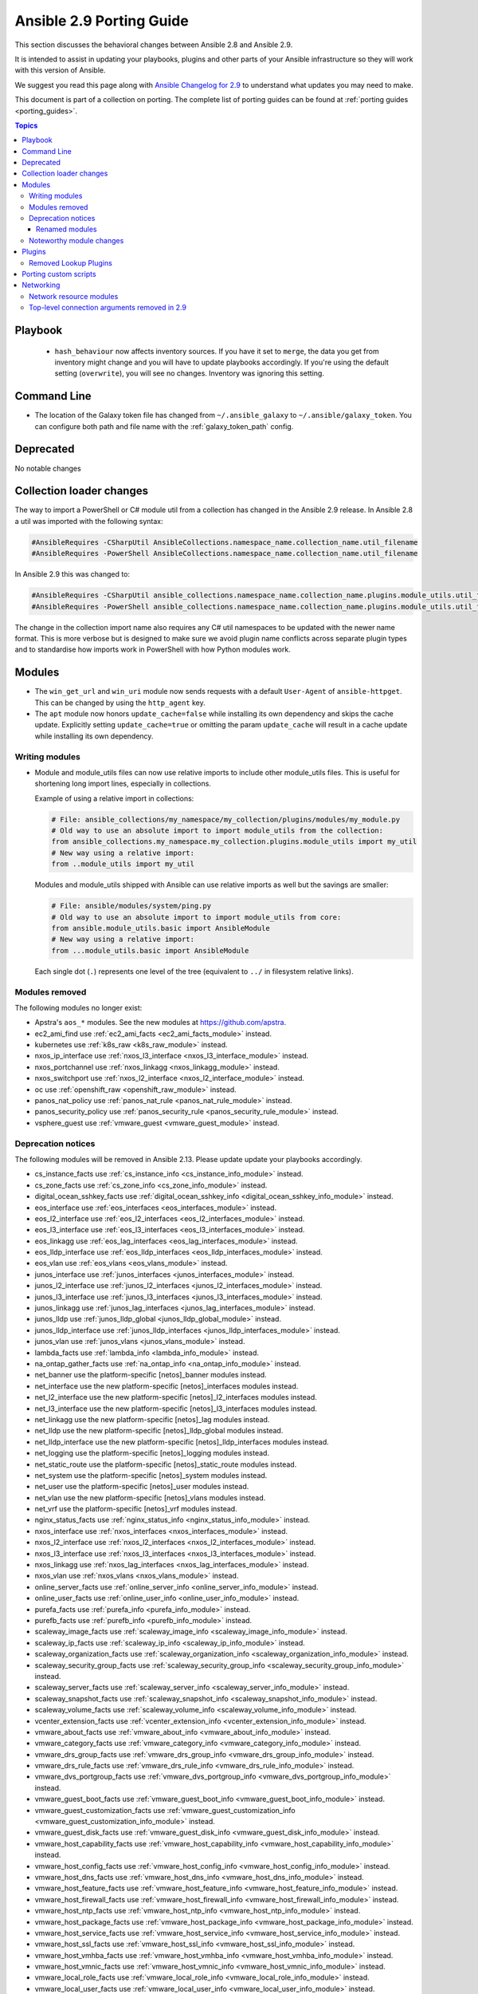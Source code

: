 
.. _porting_2.9_guide:

*************************
Ansible 2.9 Porting Guide
*************************

This section discusses the behavioral changes between Ansible 2.8 and Ansible 2.9.

It is intended to assist in updating your playbooks, plugins and other parts of your Ansible infrastructure so they will work with this version of Ansible.

We suggest you read this page along with `Ansible Changelog for 2.9 <https://github.com/ansible/ansible/blob/stable-2.9/changelogs/CHANGELOG-v2.9.rst>`_ to understand what updates you may need to make.

This document is part of a collection on porting. The complete list of porting guides can be found at :ref:`porting guides <porting_guides>`.

.. contents:: Topics


Playbook
========

 * ``hash_behaviour`` now affects inventory sources. If you have it set to ``merge``, the data you get from inventory might change and you will have to update playbooks accordingly. If you're using the default setting (``overwrite``), you will see no changes. Inventory was ignoring this setting.


Command Line
============

* The location of the Galaxy token file has changed from ``~/.ansible_galaxy`` to ``~/.ansible/galaxy_token``. You can configure both path and file name with the :ref:`galaxy_token_path` config.


Deprecated
==========

No notable changes


Collection loader changes
=========================

The way to import a PowerShell or C# module util from a collection has changed in the Ansible 2.9 release. In Ansible
2.8 a util was imported with the following syntax:

.. code-block:: powershell

    #AnsibleRequires -CSharpUtil AnsibleCollections.namespace_name.collection_name.util_filename
    #AnsibleRequires -PowerShell AnsibleCollections.namespace_name.collection_name.util_filename

In Ansible 2.9 this was changed to:

.. code-block:: powershell

    #AnsibleRequires -CSharpUtil ansible_collections.namespace_name.collection_name.plugins.module_utils.util_filename
    #AnsibleRequires -PowerShell ansible_collections.namespace_name.collection_name.plugins.module_utils.util_filename

The change in the collection import name also requires any C# util namespaces to be updated with the newer name
format. This is more verbose but is designed to make sure we avoid plugin name conflicts across separate plugin types
and to standardise how imports work in PowerShell with how Python modules work.


Modules
=======

* The ``win_get_url`` and ``win_uri`` module now sends requests with a default ``User-Agent`` of ``ansible-httpget``. This can be changed by using the ``http_agent`` key.
* The ``apt`` module now honors ``update_cache=false`` while installing its own dependency and skips the cache update. Explicitly setting ``update_cache=true`` or omitting the param ``update_cache`` will result in a cache update while installing its own dependency.

Writing modules
---------------

* Module and module_utils files can now use relative imports to include other module_utils files.
  This is useful for shortening long import lines, especially in collections.

  Example of using a relative import in collections:

  .. code-block:: python

    # File: ansible_collections/my_namespace/my_collection/plugins/modules/my_module.py
    # Old way to use an absolute import to import module_utils from the collection:
    from ansible_collections.my_namespace.my_collection.plugins.module_utils import my_util
    # New way using a relative import:
    from ..module_utils import my_util

  Modules and module_utils shipped with Ansible can use relative imports as well but the savings
  are smaller:

  .. code-block:: python

    # File: ansible/modules/system/ping.py
    # Old way to use an absolute import to import module_utils from core:
    from ansible.module_utils.basic import AnsibleModule
    # New way using a relative import:
    from ...module_utils.basic import AnsibleModule

  Each single dot (``.``) represents one level of the tree (equivalent to ``../`` in filesystem relative links).

  .. seealso:: `The Python Relative Import Docs <https://www.python.org/dev/peps/pep-0328/#guido-s-decision>`_ go into more detail of how to write relative imports.


Modules removed
---------------

The following modules no longer exist:

* Apstra's ``aos_*`` modules.  See the new modules at  `https://github.com/apstra <https://github.com/apstra>`_.
* ec2_ami_find use :ref:`ec2_ami_facts <ec2_ami_facts_module>` instead.
* kubernetes use :ref:`k8s_raw <k8s_raw_module>` instead.
* nxos_ip_interface use :ref:`nxos_l3_interface <nxos_l3_interface_module>` instead.
* nxos_portchannel use :ref:`nxos_linkagg <nxos_linkagg_module>` instead.
* nxos_switchport use :ref:`nxos_l2_interface <nxos_l2_interface_module>` instead.
* oc use :ref:`openshift_raw <openshift_raw_module>` instead.
* panos_nat_policy use :ref:`panos_nat_rule <panos_nat_rule_module>` instead.
* panos_security_policy use :ref:`panos_security_rule <panos_security_rule_module>` instead.
* vsphere_guest use :ref:`vmware_guest <vmware_guest_module>` instead.


Deprecation notices
-------------------

The following modules will be removed in Ansible 2.13. Please update update your playbooks accordingly.

* cs_instance_facts use :ref:`cs_instance_info <cs_instance_info_module>` instead.

* cs_zone_facts use :ref:`cs_zone_info <cs_zone_info_module>` instead.

* digital_ocean_sshkey_facts use :ref:`digital_ocean_sshkey_info <digital_ocean_sshkey_info_module>` instead.

* eos_interface use :ref:`eos_interfaces <eos_interfaces_module>` instead.

* eos_l2_interface use :ref:`eos_l2_interfaces <eos_l2_interfaces_module>` instead.

* eos_l3_interface use :ref:`eos_l3_interfaces <eos_l3_interfaces_module>` instead.

* eos_linkagg use :ref:`eos_lag_interfaces <eos_lag_interfaces_module>` instead.

* eos_lldp_interface use :ref:`eos_lldp_interfaces <eos_lldp_interfaces_module>` instead.

* eos_vlan use :ref:`eos_vlans <eos_vlans_module>` instead.

* junos_interface use :ref:`junos_interfaces <junos_interfaces_module>` instead.

* junos_l2_interface use :ref:`junos_l2_interfaces <junos_l2_interfaces_module>` instead.

* junos_l3_interface use :ref:`junos_l3_interfaces <junos_l3_interfaces_module>` instead.

* junos_linkagg use :ref:`junos_lag_interfaces <junos_lag_interfaces_module>` instead.

* junos_lldp use :ref:`junos_lldp_global <junos_lldp_global_module>` instead.

* junos_lldp_interface use :ref:`junos_lldp_interfaces <junos_lldp_interfaces_module>` instead.

* junos_vlan use :ref:`junos_vlans <junos_vlans_module>` instead.

* lambda_facts use :ref:`lambda_info <lambda_info_module>` instead.

* na_ontap_gather_facts use :ref:`na_ontap_info <na_ontap_info_module>` instead.

* net_banner use the platform-specific [netos]_banner modules instead.

* net_interface use the new platform-specific [netos]_interfaces modules instead.

* net_l2_interface use the new platform-specific [netos]_l2_interfaces modules instead.

* net_l3_interface use the new platform-specific [netos]_l3_interfaces modules instead.

* net_linkagg use the new platform-specific [netos]_lag modules instead.

* net_lldp use the new platform-specific [netos]_lldp_global modules instead.

* net_lldp_interface use the new platform-specific [netos]_lldp_interfaces modules instead.

* net_logging use the platform-specific [netos]_logging modules instead.

* net_static_route use the platform-specific [netos]_static_route modules instead.

* net_system use the platform-specific [netos]_system modules instead.

* net_user use the platform-specific [netos]_user modules instead.

* net_vlan use the new platform-specific [netos]_vlans modules instead.

* net_vrf use the platform-specific [netos]_vrf modules instead.

* nginx_status_facts use :ref:`nginx_status_info <nginx_status_info_module>` instead.

* nxos_interface use :ref:`nxos_interfaces <nxos_interfaces_module>` instead.

* nxos_l2_interface use :ref:`nxos_l2_interfaces <nxos_l2_interfaces_module>` instead.

* nxos_l3_interface use :ref:`nxos_l3_interfaces <nxos_l3_interfaces_module>` instead.

* nxos_linkagg use :ref:`nxos_lag_interfaces <nxos_lag_interfaces_module>` instead.

* nxos_vlan use :ref:`nxos_vlans <nxos_vlans_module>` instead.

* online_server_facts use :ref:`online_server_info <online_server_info_module>` instead.

* online_user_facts use :ref:`online_user_info <online_user_info_module>` instead.

* purefa_facts use :ref:`purefa_info <purefa_info_module>` instead.

* purefb_facts use :ref:`purefb_info <purefb_info_module>` instead.

* scaleway_image_facts use :ref:`scaleway_image_info <scaleway_image_info_module>` instead.

* scaleway_ip_facts use :ref:`scaleway_ip_info <scaleway_ip_info_module>` instead.

* scaleway_organization_facts use :ref:`scaleway_organization_info <scaleway_organization_info_module>` instead.

* scaleway_security_group_facts use :ref:`scaleway_security_group_info <scaleway_security_group_info_module>` instead.

* scaleway_server_facts use :ref:`scaleway_server_info <scaleway_server_info_module>` instead.

* scaleway_snapshot_facts use :ref:`scaleway_snapshot_info <scaleway_snapshot_info_module>` instead.

* scaleway_volume_facts use :ref:`scaleway_volume_info <scaleway_volume_info_module>` instead.

* vcenter_extension_facts use :ref:`vcenter_extension_info <vcenter_extension_info_module>` instead.

* vmware_about_facts use :ref:`vmware_about_info <vmware_about_info_module>` instead.

* vmware_category_facts use :ref:`vmware_category_info <vmware_category_info_module>` instead.

* vmware_drs_group_facts use :ref:`vmware_drs_group_info <vmware_drs_group_info_module>` instead.

* vmware_drs_rule_facts use :ref:`vmware_drs_rule_info <vmware_drs_rule_info_module>` instead.

* vmware_dvs_portgroup_facts use :ref:`vmware_dvs_portgroup_info <vmware_dvs_portgroup_info_module>` instead.

* vmware_guest_boot_facts use :ref:`vmware_guest_boot_info <vmware_guest_boot_info_module>` instead.

* vmware_guest_customization_facts use :ref:`vmware_guest_customization_info <vmware_guest_customization_info_module>` instead.

* vmware_guest_disk_facts use :ref:`vmware_guest_disk_info <vmware_guest_disk_info_module>` instead.

* vmware_host_capability_facts use :ref:`vmware_host_capability_info <vmware_host_capability_info_module>` instead.

* vmware_host_config_facts use :ref:`vmware_host_config_info <vmware_host_config_info_module>` instead.

* vmware_host_dns_facts use :ref:`vmware_host_dns_info <vmware_host_dns_info_module>` instead.

* vmware_host_feature_facts use :ref:`vmware_host_feature_info <vmware_host_feature_info_module>` instead.

* vmware_host_firewall_facts use :ref:`vmware_host_firewall_info <vmware_host_firewall_info_module>` instead.

* vmware_host_ntp_facts use :ref:`vmware_host_ntp_info <vmware_host_ntp_info_module>` instead.

* vmware_host_package_facts use :ref:`vmware_host_package_info <vmware_host_package_info_module>` instead.

* vmware_host_service_facts use :ref:`vmware_host_service_info <vmware_host_service_info_module>` instead.

* vmware_host_ssl_facts use :ref:`vmware_host_ssl_info <vmware_host_ssl_info_module>` instead.

* vmware_host_vmhba_facts use :ref:`vmware_host_vmhba_info <vmware_host_vmhba_info_module>` instead.

* vmware_host_vmnic_facts use :ref:`vmware_host_vmnic_info <vmware_host_vmnic_info_module>` instead.

* vmware_local_role_facts use :ref:`vmware_local_role_info <vmware_local_role_info_module>` instead.

* vmware_local_user_facts use :ref:`vmware_local_user_info <vmware_local_user_info_module>` instead.

* vmware_portgroup_facts use :ref:`vmware_portgroup_info <vmware_portgroup_info_module>` instead.

* vmware_resource_pool_facts use :ref:`vmware_resource_pool_info <vmware_resource_pool_info_module>` instead.

* vmware_target_canonical_facts use :ref:`vmware_target_canonical_info <vmware_target_canonical_info_module>` instead.

* vmware_vmkernel_facts use :ref:`vmware_vmkernel_info <vmware_vmkernel_info_module>` instead.

* vmware_vswitch_facts use :ref:`vmware_vswitch_info <vmware_vswitch_info_module>` instead.

* vultr_account_facts use :ref:`vultr_account_info <vultr_account_info_module>` instead.

* vultr_block_storage_facts use :ref:`vultr_block_storage_info <vultr_block_storage_info_module>` instead.

* vultr_dns_domain_facts use :ref:`vultr_dns_domain_info <vultr_dns_domain_info_module>` instead.

* vultr_firewall_group_facts use :ref:`vultr_firewall_group_info <vultr_firewall_group_info_module>` instead.

* vultr_network_facts use :ref:`vultr_network_info <vultr_network_info_module>` instead.

* vultr_os_facts use :ref:`vultr_os_info <vultr_os_info_module>` instead.

* vultr_plan_facts use :ref:`vultr_plan_info <vultr_plan_info_module>` instead.

* vultr_region_facts use :ref:`vultr_region_info <vultr_region_info_module>` instead.

* vultr_server_facts use :ref:`vultr_server_info <vultr_server_info_module>` instead.

* vultr_ssh_key_facts use :ref:`vultr_ssh_key_info <vultr_ssh_key_info_module>` instead.

* vultr_startup_script_facts use :ref:`vultr_startup_script_info <vultr_startup_script_info_module>` instead.

* vultr_user_facts use :ref:`vultr_user_info <vultr_user_info_module>` instead.

* vyos_interface use :ref:`vyos_interfaces <vyos_interfaces_module>` instead.

* vyos_l3_interface use :ref:`vyos_l3_interfaces <vyos_l3_interfaces_module>` instead.

* vyos_linkagg use :ref:`vyos_lag_interfaces <vyos_lag_interfaces_module>` instead.

* vyos_lldp use :ref:`vyos_lldp_global <vyos_lldp_global_module>` instead.

* vyos_lldp_interface use :ref:`vyos_lldp_interfaces <vyos_lldp_interfaces_module>` instead.


The following functionality will be removed in Ansible 2.12. Please update update your playbooks accordingly.

* ``vmware_cluster`` DRS, HA and VSAN configuration; use :ref:`vmware_cluster_drs <vmware_cluster_drs_module>`, :ref:`vmware_cluster_ha <vmware_cluster_ha_module>` and :ref:`vmware_cluster_vsan <vmware_cluster_vsan_module>` instead.


The following functionality will be removed in Ansible 2.13. Please update update your playbooks accordingly.

* ``openssl_certificate`` deprecates the ``assertonly`` provider.
  Please see the :ref:`openssl_certificate <openssl_certificate_module>` documentation examples on how to
  replace the provider with the :ref:`openssl_certificate_info <openssl_certificate_info_module>`,
  :ref:`openssl_csr_info <openssl_csr_info_module>`, :ref:`openssl_privatekey_info <openssl_privatekey_info_module>`
  and :ref:`assert <assert_module>` modules.


For the following modules, the PyOpenSSL-based backend ``pyopenssl`` has been deprecated and will be
removed in Ansible 2.13:

* :ref:`get_certificate <get_certificate_module>`
* :ref:`openssl_certificate <openssl_certificate_module>`
* :ref:`openssl_certificate_info <openssl_certificate_info_module>`
* :ref:`openssl_csr <openssl_csr_module>`
* :ref:`openssl_csr_info <openssl_csr_info_module>`
* :ref:`openssl_privatekey <openssl_privatekey_module>`
* :ref:`openssl_privatekey_info <openssl_privatekey_info_module>`
* :ref:`openssl_publickey <openssl_publickey_module>`


Renamed modules
^^^^^^^^^^^^^^^

The following modules have been renamed. The old name is deprecated and will
be removed in Ansible 2.13. Please update update your playbooks accordingly.

* The ``ali_instance_facts`` module was renamed to :ref:`ali_instance_info <ali_instance_info_module>`.
* The ``aws_acm_facts`` module was renamed to :ref:`aws_acm_info <aws_acm_info_module>`.
* The ``aws_az_facts`` module was renamed to :ref:`aws_az_info <aws_az_info_module>`.
* The ``aws_caller_facts`` module was renamed to :ref:`aws_caller_info <aws_caller_info_module>`.
* The ``aws_kms_facts`` module was renamed to :ref:`aws_kms_info <aws_kms_info_module>`.
* The ``aws_region_facts`` module was renamed to :ref:`aws_region_info <aws_region_info_module>`.
* The ``aws_s3_bucket_facts`` module was renamed to :ref:`aws_s3_bucket_info <aws_s3_bucket_info_module>`.
  When called with the new name, the module no longer returns ``ansible_facts``.
  To access return values, :ref:`register a variable <registered_variables>`.
* The ``aws_sgw_facts`` module was renamed to :ref:`aws_sgw_info <aws_sgw_info_module>`.
* The ``aws_waf_facts`` module was renamed to :ref:`aws_waf_info <aws_waf_info_module>`.
* The ``azure_rm_aks_facts`` module was renamed to :ref:`azure_rm_aks_info <azure_rm_aks_info_module>`.
* The ``azure_rm_aksversion_facts`` module was renamed to :ref:`azure_rm_aksversion_info <azure_rm_aksversion_info_module>`.
* The ``azure_rm_applicationsecuritygroup_facts`` module was renamed to :ref:`azure_rm_applicationsecuritygroup_info <azure_rm_applicationsecuritygroup_info_module>`.
* The ``azure_rm_appserviceplan_facts`` module was renamed to :ref:`azure_rm_appserviceplan_info <azure_rm_appserviceplan_info_module>`.
* The ``azure_rm_automationaccount_facts`` module was renamed to :ref:`azure_rm_automationaccount_info <azure_rm_automationaccount_info_module>`.
* The ``azure_rm_autoscale_facts`` module was renamed to :ref:`azure_rm_autoscale_info <azure_rm_autoscale_info_module>`.
* The ``azure_rm_availabilityset_facts`` module was renamed to :ref:`azure_rm_availabilityset <azure_rm_availabilityset_info_module>`.
* The ``azure_rm_cdnendpoint_facts`` module was renamed to :ref:`azure_rm_cdnendpoint_info <azure_rm_cdnendpoint_info_module>`.
* The ``azure_rm_cdnprofile_facts`` module was renamed to :ref:`azure_rm_cdnprofile_info <azure_rm_cdnprofile_info_module>`.
* The ``azure_rm_containerinstance_facts`` module was renamed to :ref:`azure_rm_containerinstance_info <azure_rm_containerinstance_info_module>`.
* The ``azure_rm_containerregistry_facts`` module was renamed to :ref:`azure_rm_containerregistry_info <azure_rm_containerregistry_info_module>`.
* The ``azure_rm_cosmosdbaccount_facts`` module was renamed to :ref:`azure_rm_cosmosdbaccount_info <azure_rm_cosmosdbaccount_info_module>`.
* The ``azure_rm_deployment_facts`` module was renamed to :ref:`azure_rm_deployment_info <azure_rm_deployment_info_module>`.
* The ``azure_rm_resourcegroup_facts`` module was renamed to :ref:`azure_rm_resourcegroup_info <azure_rm_resourcegroup_info_module>`.
* The ``bigip_device_facts`` module was renamed to :ref:`bigip_device_info <bigip_device_info_module>`.
* The ``bigiq_device_facts`` module was renamed to :ref:`bigiq_device_info <bigiq_device_info_module>`.
* The ``cloudformation_facts`` module was renamed to :ref:`cloudformation_info <cloudformation_info_module>`.
  When called with the new name, the module no longer returns ``ansible_facts``.
  To access return values, :ref:`register a variable <registered_variables>`.
* The ``cloudfront_facts`` module was renamed to :ref:`cloudfront_info <cloudfront_info_module>`.
  When called with the new name, the module no longer returns ``ansible_facts``.
  To access return values, :ref:`register a variable <registered_variables>`.
* The ``cloudwatchlogs_log_group_facts`` module was renamed to :ref:`cloudwatchlogs_log_group_info <cloudwatchlogs_log_group_info_module>`.
* The ``digital_ocean_account_facts`` module was renamed to :ref:`digital_ocean_account_info <digital_ocean_account_info_module>`.
* The ``digital_ocean_certificate_facts`` module was renamed to :ref:`digital_ocean_certificate_info <digital_ocean_certificate_info_module>`.
* The ``digital_ocean_domain_facts`` module was renamed to :ref:`digital_ocean_domain_info <digital_ocean_domain_info_module>`.
* The ``digital_ocean_firewall_facts`` module was renamed to :ref:`digital_ocean_firewall_info <digital_ocean_firewall_info_module>`.
* The ``digital_ocean_floating_ip_facts`` module was renamed to :ref:`digital_ocean_floating_ip_info <digital_ocean_floating_ip_info_module>`.
* The ``digital_ocean_image_facts`` module was renamed to :ref:`digital_ocean_image_info <digital_ocean_image_info_module>`.
* The ``digital_ocean_load_balancer_facts`` module was renamed to :ref:`digital_ocean_load_balancer_info <digital_ocean_load_balancer_info_module>`.
* The ``digital_ocean_region_facts`` module was renamed to :ref:`digital_ocean_region_info <digital_ocean_region_info_module>`.
* The ``digital_ocean_size_facts`` module was renamed to :ref:`digital_ocean_size_info <digital_ocean_size_info_module>`.
* The ``digital_ocean_snapshot_facts`` module was renamed to :ref:`digital_ocean_snapshot_info <digital_ocean_snapshot_info_module>`.
* The ``digital_ocean_tag_facts`` module was renamed to :ref:`digital_ocean_tag_info <digital_ocean_tag_info_module>`.
* The ``digital_ocean_volume_facts`` module was renamed to :ref:`digital_ocean_volume_info <digital_ocean_volume_info_module>`.
* The ``ec2_ami_facts`` module was renamed to :ref:`ec2_ami_info <ec2_ami_info_module>`.
* The ``ec2_asg_facts`` module was renamed to :ref:`ec2_asg_info <ec2_asg_info_module>`.
* The ``ec2_customer_gateway_facts`` module was renamed to :ref:`ec2_customer_gateway_info <ec2_customer_gateway_info_module>`.
* The ``ec2_eip_facts`` module was renamed to :ref:`ec2_eip_info <ec2_eip_info_module>`.
* The ``ec2_elb_facts`` module was renamed to :ref:`ec2_elb_info <ec2_elb_info_module>`.
* The ``ec2_eni_facts`` module was renamed to :ref:`ec2_eni_info <ec2_eni_info_module>`.
* The ``ec2_group_facts`` module was renamed to :ref:`ec2_group_info <ec2_group_info_module>`.
* The ``ec2_instance_facts`` module was renamed to :ref:`ec2_instance_info <ec2_instance_info_module>`.
* The ``ec2_lc_facts`` module was renamed to :ref:`ec2_lc_info <ec2_lc_info_module>`.
* The ``ec2_placement_group_facts`` module was renamed to :ref:`ec2_placement_group_info <ec2_placement_group_info_module>`.
* The ``ec2_snapshot_facts`` module was renamed to :ref:`ec2_snapshot_info <ec2_snapshot_info_module>`.
* The ``ec2_vol_facts`` module was renamed to :ref:`ec2_vol_info <ec2_vol_info_module>`.
* The ``ec2_vpc_dhcp_option_facts`` module was renamed to :ref:`ec2_vpc_dhcp_option_info <ec2_vpc_dhcp_option_info_module>`.
* The ``ec2_vpc_endpoint_facts`` module was renamed to :ref:`ec2_vpc_endpoint_info <ec2_vpc_endpoint_info_module>`.
* The ``ec2_vpc_igw_facts`` module was renamed to :ref:`ec2_vpc_igw_info <ec2_vpc_igw_info_module>`.
* The ``ec2_vpc_nacl_facts`` module was renamed to :ref:`ec2_vpc_nacl_info <ec2_vpc_nacl_info_module>`.
* The ``ec2_vpc_nat_gateway_facts`` module was renamed to :ref:`ec2_vpc_nat_gateway_info <ec2_vpc_nat_gateway_info_module>`.
* The ``ec2_vpc_net_facts`` module was renamed to :ref:`ec2_vpc_net_info <ec2_vpc_net_info_module>`.
* The ``ec2_vpc_peering_facts`` module was renamed to :ref:`ec2_vpc_peering_info <ec2_vpc_peering_info_module>`.
* The ``ec2_vpc_route_table_facts`` module was renamed to :ref:`ec2_vpc_route_table_info <ec2_vpc_route_table_info_module>`.
* The ``ec2_vpc_subnet_facts`` module was renamed to :ref:`ec2_vpc_subnet_info <ec2_vpc_subnet_info_module>`.
* The ``ec2_vpc_vgw_facts`` module was renamed to :ref:`ec2_vpc_vgw_info <ec2_vpc_vgw_info_module>`.
* The ``ec2_vpc_vpn_facts`` module was renamed to :ref:`ec2_vpc_vpn_info <ec2_vpc_vpn_info_module>`.
* The ``ecs_service_facts`` module was renamed to :ref:`ecs_service_info <ecs_service_info_module>`.
  When called with the new name, the module no longer returns ``ansible_facts``.
  To access return values, :ref:`register a variable <registered_variables>`.
* The ``ecs_taskdefinition_facts`` module was renamed to :ref:`ecs_taskdefinition_info <ecs_taskdefinition_info_module>`.
* The ``efs_facts`` module was renamed to :ref:`efs_info <efs_info_module>`.
  When called with the new name, the module no longer returns ``ansible_facts``.
  To access return values, :ref:`register a variable <registered_variables>`.
* The ``elasticache_facts`` module was renamed to :ref:`elasticache_info <elasticache_info_module>`.
* The ``elb_application_lb_facts`` module was renamed to :ref:`elb_application_lb_info <elb_application_lb_info_module>`.
* The ``elb_classic_lb_facts`` module was renamed to :ref:`elb_classic_lb_info <elb_classic_lb_info_module>`.
* The ``elb_target_facts`` module was renamed to :ref:`elb_target_info <elb_target_info_module>`.
* The ``elb_target_group_facts`` module was renamed to :ref:`elb_target_group_info <elb_target_group_info_module>`.
* The ``gcp_bigquery_dataset_facts`` module was renamed to :ref:`gcp_bigquery_dataset_info <gcp_bigquery_dataset_info_module>`.
* The ``gcp_bigquery_table_facts`` module was renamed to :ref:`gcp_bigquery_table_info <gcp_bigquery_table_info_module>`.
* The ``gcp_cloudbuild_trigger_facts`` module was renamed to :ref:`gcp_cloudbuild_trigger_info <gcp_cloudbuild_trigger_info_module>`.
* The ``gcp_compute_address_facts`` module was renamed to :ref:`gcp_compute_address_info <gcp_compute_address_info_module>`.
* The ``gcp_compute_backend_bucket_facts`` module was renamed to :ref:`gcp_compute_backend_bucket_info <gcp_compute_backend_bucket_info_module>`.
* The ``gcp_compute_backend_service_facts`` module was renamed to :ref:`gcp_compute_backend_service_info <gcp_compute_backend_service_info_module>`.
* The ``gcp_compute_disk_facts`` module was renamed to :ref:`gcp_compute_disk_info <gcp_compute_disk_info_module>`.
* The ``gcp_compute_firewall_facts`` module was renamed to :ref:`gcp_compute_firewall_info <gcp_compute_firewall_info_module>`.
* The ``gcp_compute_forwarding_rule_facts`` module was renamed to :ref:`gcp_compute_forwarding_rule_info <gcp_compute_forwarding_rule_info_module>`.
* The ``gcp_compute_global_address_facts`` module was renamed to :ref:`gcp_compute_global_address_info <gcp_compute_global_address_info_module>`.
* The ``gcp_compute_global_forwarding_rule_facts`` module was renamed to :ref:`gcp_compute_global_forwarding_rule_info <gcp_compute_global_forwarding_rule_info_module>`.
* The ``gcp_compute_health_check_facts`` module was renamed to :ref:`gcp_compute_health_check_info <gcp_compute_health_check_info_module>`.
* The ``gcp_compute_http_health_check_facts`` module was renamed to :ref:`gcp_compute_http_health_check_info <gcp_compute_http_health_check_info_module>`.
* The ``gcp_compute_https_health_check_facts`` module was renamed to :ref:`gcp_compute_https_health_check_info <gcp_compute_https_health_check_info_module>`.
* The ``gcp_compute_image_facts`` module was renamed to :ref:`gcp_compute_image_info <gcp_compute_image_info_module>`.
* The ``gcp_compute_instance_facts`` module was renamed to :ref:`gcp_compute_instance_info <gcp_compute_instance_info_module>`.
* The ``gcp_compute_instance_group_facts`` module was renamed to :ref:`gcp_compute_instance_group_info <gcp_compute_instance_group_info_module>`.
* The ``gcp_compute_instance_group_manager_facts`` module was renamed to :ref:`gcp_compute_instance_group_manager_info <gcp_compute_instance_group_manager_info_module>`.
* The ``gcp_compute_instance_template_facts`` module was renamed to :ref:`gcp_compute_instance_template_info <gcp_compute_instance_template_info_module>`.
* The ``gcp_compute_interconnect_attachment_facts`` module was renamed to :ref:`gcp_compute_interconnect_attachment_info <gcp_compute_interconnect_attachment_info_module>`.
* The ``gcp_compute_network_facts`` module was renamed to :ref:`gcp_compute_network_info <gcp_compute_network_info_module>`.
* The ``gcp_compute_region_disk_facts`` module was renamed to :ref:`gcp_compute_region_disk_info <gcp_compute_region_disk_info_module>`.
* The ``gcp_compute_route_facts`` module was renamed to :ref:`gcp_compute_route_info <gcp_compute_route_info_module>`.
* The ``gcp_compute_router_facts`` module was renamed to :ref:`gcp_compute_router_info <gcp_compute_router_info_module>`.
* The ``gcp_compute_ssl_certificate_facts`` module was renamed to :ref:`gcp_compute_ssl_certificate_info <gcp_compute_ssl_certificate_info_module>`.
* The ``gcp_compute_ssl_policy_facts`` module was renamed to :ref:`gcp_compute_ssl_policy_info <gcp_compute_ssl_policy_info_module>`.
* The ``gcp_compute_subnetwork_facts`` module was renamed to :ref:`gcp_compute_subnetwork_info <gcp_compute_subnetwork_info_module>`.
* The ``gcp_compute_target_http_proxy_facts`` module was renamed to :ref:`gcp_compute_target_http_proxy_info <gcp_compute_target_http_proxy_info_module>`.
* The ``gcp_compute_target_https_proxy_facts`` module was renamed to :ref:`gcp_compute_target_https_proxy_info <gcp_compute_target_https_proxy_info_module>`.
* The ``gcp_compute_target_pool_facts`` module was renamed to :ref:`gcp_compute_target_pool_info <gcp_compute_target_pool_info_module>`.
* The ``gcp_compute_target_ssl_proxy_facts`` module was renamed to :ref:`gcp_compute_target_ssl_proxy_info <gcp_compute_target_ssl_proxy_info_module>`.
* The ``gcp_compute_target_tcp_proxy_facts`` module was renamed to :ref:`gcp_compute_target_tcp_proxy_info <gcp_compute_target_tcp_proxy_info_module>`.
* The ``gcp_compute_target_vpn_gateway_facts`` module was renamed to :ref:`gcp_compute_target_vpn_gateway_info <gcp_compute_target_vpn_gateway_info_module>`.
* The ``gcp_compute_url_map_facts`` module was renamed to :ref:`gcp_compute_url_map_info <gcp_compute_url_map_info_module>`.
* The ``gcp_compute_vpn_tunnel_facts`` module was renamed to :ref:`gcp_compute_vpn_tunnel_info <gcp_compute_vpn_tunnel_info_module>`.
* The ``gcp_container_cluster_facts`` module was renamed to :ref:`gcp_container_cluster_info <gcp_container_cluster_info_module>`.
* The ``gcp_container_node_pool_facts`` module was renamed to :ref:`gcp_container_node_pool_info <gcp_container_node_pool_info_module>`.
* The ``gcp_dns_managed_zone_facts`` module was renamed to :ref:`gcp_dns_managed_zone_info <gcp_dns_managed_zone_info_module>`.
* The ``gcp_dns_resource_record_set_facts`` module was renamed to :ref:`gcp_dns_resource_record_set_info <gcp_dns_resource_record_set_info_module>`.
* The ``gcp_iam_role_facts`` module was renamed to :ref:`gcp_iam_role_info <gcp_iam_role_info_module>`.
* The ``gcp_iam_service_account_facts`` module was renamed to :ref:`gcp_iam_service_account_info <gcp_iam_service_account_info_module>`.
* The ``gcp_pubsub_subscription_facts`` module was renamed to :ref:`gcp_pubsub_subscription_info <gcp_pubsub_subscription_info_module>`.
* The ``gcp_pubsub_topic_facts`` module was renamed to :ref:`gcp_pubsub_topic_info <gcp_pubsub_topic_info_module>`.
* The ``gcp_redis_instance_facts`` module was renamed to :ref:`gcp_redis_instance_info <gcp_redis_instance_info_module>`.
* The ``gcp_resourcemanager_project_facts`` module was renamed to :ref:`gcp_resourcemanager_project_info <gcp_resourcemanager_project_info_module>`.
* The ``gcp_sourcerepo_repository_facts`` module was renamed to :ref:`gcp_sourcerepo_repository_info <gcp_sourcerepo_repository_info_module>`.
* The ``gcp_spanner_database_facts`` module was renamed to :ref:`gcp_spanner_database_info <gcp_spanner_database_info_module>`.
* The ``gcp_spanner_instance_facts`` module was renamed to :ref:`gcp_spanner_instance_info <gcp_spanner_instance_info_module>`.
* The ``gcp_sql_database_facts`` module was renamed to :ref:`gcp_sql_database_info <gcp_sql_database_info_module>`.
* The ``gcp_sql_instance_facts`` module was renamed to :ref:`gcp_sql_instance_info <gcp_sql_instance_info_module>`.
* The ``gcp_sql_user_facts`` module was renamed to :ref:`gcp_sql_user_info <gcp_sql_user_info_module>`.
* The ``gcp_tpu_node_facts`` module was renamed to :ref:`gcp_tpu_node_info <gcp_tpu_node_info_module>`.
* The ``gcpubsub_facts`` module was renamed to :ref:`gcpubsub_info <gcpubsub_info_module>`.
* The ``github_webhook_facts`` module was renamed to :ref:`github_webhook_info <github_webhook_info_module>`.
* The ``gluster_heal_facts`` module was renamed to :ref:`gluster_heal_info <gluster_heal_info_module>`.
  When called with the new name, the module no longer returns ``ansible_facts``.
  To access return values, :ref:`register a variable <registered_variables>`.
* The ``hcloud_datacenter_facts`` module was renamed to :ref:`hcloud_datacenter_info <hcloud_datacenter_info_module>`.
  When called with the new name, the module no longer returns ``ansible_facts``.
  To access return values, :ref:`register a variable <registered_variables>`.
* The ``hcloud_floating_ip_facts`` module was renamed to :ref:`hcloud_floating_ip_info <hcloud_floating_ip_info_module>`.
  When called with the new name, the module no longer returns ``ansible_facts``.
  To access return values, :ref:`register a variable <registered_variables>`.
* The ``hcloud_image_facts`` module was renamed to :ref:`hcloud_image_info <hcloud_image_info_module>`.
  When called with the new name, the module no longer returns ``ansible_facts``.
  To access return values, :ref:`register a variable <registered_variables>`.
* The ``hcloud_location_facts`` module was renamed to :ref:`hcloud_location_info <hcloud_location_info_module>`.
  When called with the new name, the module no longer returns ``ansible_facts``.
  To access return values, :ref:`register a variable <registered_variables>`.
* The ``hcloud_server_facts`` module was renamed to :ref:`hcloud_server_info <hcloud_server_info_module>`.
  When called with the new name, the module no longer returns ``ansible_facts``.
  To access return values, :ref:`register a variable <registered_variables>`.
* The ``hcloud_server_type_facts`` module was renamed to :ref:`hcloud_server_type_info <hcloud_server_type_info_module>`.
  When called with the new name, the module no longer returns ``ansible_facts``.
  To access return values, :ref:`register a variable <registered_variables>`.
* The ``hcloud_ssh_key_facts`` module was renamed to :ref:`hcloud_ssh_key_info <hcloud_ssh_key_info_module>`.
  When called with the new name, the module no longer returns ``ansible_facts``.
  To access return values, :ref:`register a variable <registered_variables>`.
* The ``hcloud_volume_facts`` module was renamed to :ref:`hcloud_volume_info <hcloud_volume_info_module>`.
  When called with the new name, the module no longer returns ``ansible_facts``.
  To access return values, :ref:`register a variable <registered_variables>`.
* The ``hpilo_facts`` module was renamed to :ref:`hpilo_info <hpilo_info_module>`.
  When called with the new name, the module no longer returns ``ansible_facts``.
  To access return values, :ref:`register a variable <registered_variables>`.
* The ``iam_mfa_device_facts`` module was renamed to :ref:`iam_mfa_device_info <iam_mfa_device_info_module>`.
* The ``iam_role_facts`` module was renamed to :ref:`iam_role_info <iam_role_info_module>`.
* The ``iam_server_certificate_facts`` module was renamed to :ref:`iam_server_certificate_info <iam_server_certificate_info_module>`.
* The ``idrac_redfish_facts`` module was renamed to :ref:`idrac_redfish_info <idrac_redfish_info_module>`.
  When called with the new name, the module no longer returns ``ansible_facts``.
  To access return values, :ref:`register a variable <registered_variables>`.
* The ``intersight_facts`` module was renamed to :ref:`intersight_info <intersight_info_module>`.
* The ``jenkins_job_facts`` module was renamed to :ref:`jenkins_job_info <jenkins_job_info_module>`.
* The ``k8s_facts`` module was renamed to :ref:`k8s_info <k8s_info_module>`.
* The ``memset_memstore_facts`` module was renamed to :ref:`memset_memstore_info <memset_memstore_info_module>`.
* The ``memset_server_facts`` module was renamed to :ref:`memset_server_info <memset_server_info_module>`.
* The ``one_image_facts`` module was renamed to :ref:`one_image_info <one_image_info_module>`.
* The ``onepassword_facts`` module was renamed to :ref:`onepassword_info <onepassword_info_module>`.
  When called with the new name, the module no longer returns ``ansible_facts``.
  To access return values, :ref:`register a variable <registered_variables>`.
* The ``oneview_datacenter_facts`` module was renamed to :ref:`oneview_datacenter_info <oneview_datacenter_info_module>`.
  When called with the new name, the module no longer returns ``ansible_facts``.
  To access return values, :ref:`register a variable <registered_variables>`.
* The ``oneview_enclosure_facts`` module was renamed to :ref:`oneview_enclosure_info <oneview_enclosure_info_module>`.
  When called with the new name, the module no longer returns ``ansible_facts``.
  To access return values, :ref:`register a variable <registered_variables>`.
* The ``oneview_ethernet_network_facts`` module was renamed to :ref:`oneview_ethernet_network_info <oneview_ethernet_network_info_module>`.
  When called with the new name, the module no longer returns ``ansible_facts``.
  To access return values, :ref:`register a variable <registered_variables>`.
* The ``oneview_fc_network_facts`` module was renamed to :ref:`oneview_fc_network_info <oneview_fc_network_info_module>`.
  When called with the new name, the module no longer returns ``ansible_facts``.
  To access return values, :ref:`register a variable <registered_variables>`.
* The ``oneview_fcoe_network_facts`` module was renamed to :ref:`oneview_fcoe_network_info <oneview_fcoe_network_info_module>`.
  When called with the new name, the module no longer returns ``ansible_facts``.
  To access return values, :ref:`register a variable <registered_variables>`.
* The ``oneview_logical_interconnect_group_facts`` module was renamed to :ref:`oneview_logical_interconnect_group_info <oneview_logical_interconnect_group_info_module>`.
  When called with the new name, the module no longer returns ``ansible_facts``.
  To access return values, :ref:`register a variable <registered_variables>`.
* The ``oneview_network_set_facts`` module was renamed to :ref:`oneview_network_set_info <oneview_network_set_info_module>`.
  When called with the new name, the module no longer returns ``ansible_facts``.
  To access return values, :ref:`register a variable <registered_variables>`.
* The ``oneview_san_manager_facts`` module was renamed to :ref:`oneview_san_manager_info <oneview_san_manager_info_module>`.
  When called with the new name, the module no longer returns ``ansible_facts``.
  To access return values, :ref:`register a variable <registered_variables>`.
* The ``os_flavor_facts`` module was renamed to :ref:`os_flavor_info <os_flavor_info_module>`.
  When called with the new name, the module no longer returns ``ansible_facts``.
  To access return values, :ref:`register a variable <registered_variables>`.
* The ``os_image_facts`` module was renamed to :ref:`os_image_info <os_image_info_module>`.
  When called with the new name, the module no longer returns ``ansible_facts``.
  To access return values, :ref:`register a variable <registered_variables>`.
* The ``os_keystone_domain_facts`` module was renamed to :ref:`os_keystone_domain_info <os_keystone_domain_info_module>`.
  When called with the new name, the module no longer returns ``ansible_facts``.
  To access return values, :ref:`register a variable <registered_variables>`.
* The ``os_networks_facts`` module was renamed to :ref:`os_networks_info <os_networks_info_module>`.
  When called with the new name, the module no longer returns ``ansible_facts``.
  To access return values, :ref:`register a variable <registered_variables>`.
* The ``os_port_facts`` module was renamed to :ref:`os_port_info <os_port_info_module>`.
  When called with the new name, the module no longer returns ``ansible_facts``.
  To access return values, :ref:`register a variable <registered_variables>`.
* The ``os_project_facts`` module was renamed to :ref:`os_project_info <os_project_info_module>`.
  When called with the new name, the module no longer returns ``ansible_facts``.
  To access return values, :ref:`register a variable <registered_variables>`.
* The ``os_server_facts`` module was renamed to :ref:`os_server_info <os_server_info_module>`.
  When called with the new name, the module no longer returns ``ansible_facts``.
  To access return values, :ref:`register a variable <registered_variables>`.
* The ``os_subnets_facts`` module was renamed to :ref:`os_subnets_info <os_subnets_info_module>`.
  When called with the new name, the module no longer returns ``ansible_facts``.
  To access return values, :ref:`register a variable <registered_variables>`.
* The ``os_user_facts`` module was renamed to :ref:`os_user_info <os_user_info_module>`.
  When called with the new name, the module no longer returns ``ansible_facts``.
  To access return values, :ref:`register a variable <registered_variables>`.
* The ``ovirt_affinity_label_facts`` module was renamed to :ref:`ovirt_affinity_label_info <ovirt_affinity_label_info_module>`.
  When called with the new name, the module no longer returns ``ansible_facts``.
  To access return values, :ref:`register a variable <registered_variables>`.
* The ``ovirt_api_facts`` module was renamed to :ref:`ovirt_api_info <ovirt_api_info_module>`.
  When called with the new name, the module no longer returns ``ansible_facts``.
  To access return values, :ref:`register a variable <registered_variables>`.
* The ``ovirt_cluster_facts`` module was renamed to :ref:`ovirt_cluster_info <ovirt_cluster_info_module>`.
  When called with the new name, the module no longer returns ``ansible_facts``.
  To access return values, :ref:`register a variable <registered_variables>`.
* The ``ovirt_datacenter_facts`` module was renamed to :ref:`ovirt_datacenter_info <ovirt_datacenter_info_module>`.
  When called with the new name, the module no longer returns ``ansible_facts``.
  To access return values, :ref:`register a variable <registered_variables>`.
* The ``ovirt_disk_facts`` module was renamed to :ref:`ovirt_disk_info <ovirt_disk_info_module>`.
  When called with the new name, the module no longer returns ``ansible_facts``.
  To access return values, :ref:`register a variable <registered_variables>`.
* The ``ovirt_event_facts`` module was renamed to :ref:`ovirt_event_info <ovirt_event_info_module>`.
  When called with the new name, the module no longer returns ``ansible_facts``.
  To access return values, :ref:`register a variable <registered_variables>`.
* The ``ovirt_external_provider_facts`` module was renamed to :ref:`ovirt_external_provider_info <ovirt_external_provider_info_module>`.
  When called with the new name, the module no longer returns ``ansible_facts``.
  To access return values, :ref:`register a variable <registered_variables>`.
* The ``ovirt_group_facts`` module was renamed to :ref:`ovirt_group_info <ovirt_group_info_module>`.
  When called with the new name, the module no longer returns ``ansible_facts``.
  To access return values, :ref:`register a variable <registered_variables>`.
* The ``ovirt_host_facts`` module was renamed to :ref:`ovirt_host_info <ovirt_host_info_module>`.
  When called with the new name, the module no longer returns ``ansible_facts``.
  To access return values, :ref:`register a variable <registered_variables>`.
* The ``ovirt_host_storage_facts`` module was renamed to :ref:`ovirt_host_storage_info <ovirt_host_storage_info_module>`.
  When called with the new name, the module no longer returns ``ansible_facts``.
  To access return values, :ref:`register a variable <registered_variables>`.
* The ``ovirt_network_facts`` module was renamed to :ref:`ovirt_network_info <ovirt_network_info_module>`.
  When called with the new name, the module no longer returns ``ansible_facts``.
  To access return values, :ref:`register a variable <registered_variables>`.
* The ``ovirt_nic_facts`` module was renamed to :ref:`ovirt_nic_info <ovirt_nic_info_module>`.
  When called with the new name, the module no longer returns ``ansible_facts``.
  To access return values, :ref:`register a variable <registered_variables>`.
* The ``ovirt_permission_facts`` module was renamed to :ref:`ovirt_permission_info <ovirt_permission_info_module>`.
  When called with the new name, the module no longer returns ``ansible_facts``.
  To access return values, :ref:`register a variable <registered_variables>`.
* The ``ovirt_quota_facts`` module was renamed to :ref:`ovirt_quota_info <ovirt_quota_info_module>`.
  When called with the new name, the module no longer returns ``ansible_facts``.
  To access return values, :ref:`register a variable <registered_variables>`.
* The ``ovirt_scheduling_policy_facts`` module was renamed to :ref:`ovirt_scheduling_policy_info <ovirt_scheduling_policy_info_module>`.
  When called with the new name, the module no longer returns ``ansible_facts``.
  To access return values, :ref:`register a variable <registered_variables>`.
* The ``ovirt_snapshot_facts`` module was renamed to :ref:`ovirt_snapshot_info <ovirt_snapshot_info_module>`.
  When called with the new name, the module no longer returns ``ansible_facts``.
  To access return values, :ref:`register a variable <registered_variables>`.
* The ``ovirt_storage_domain_facts`` module was renamed to :ref:`ovirt_storage_domain_info <ovirt_storage_domain_info_module>`.
  When called with the new name, the module no longer returns ``ansible_facts``.
  To access return values, :ref:`register a variable <registered_variables>`.
* The ``ovirt_storage_template_facts`` module was renamed to :ref:`ovirt_storage_template_info <ovirt_storage_template_info_module>`.
  When called with the new name, the module no longer returns ``ansible_facts``.
  To access return values, :ref:`register a variable <registered_variables>`.
* The ``ovirt_storage_vm_facts`` module was renamed to :ref:`ovirt_storage_vm_info <ovirt_storage_vm_info_module>`.
  When called with the new name, the module no longer returns ``ansible_facts``.
  To access return values, :ref:`register a variable <registered_variables>`.
* The ``ovirt_tag_facts`` module was renamed to :ref:`ovirt_tag_info <ovirt_tag_info_module>`.
  When called with the new name, the module no longer returns ``ansible_facts``.
  To access return values, :ref:`register a variable <registered_variables>`.
* The ``ovirt_template_facts`` module was renamed to :ref:`ovirt_template_info <ovirt_template_info_module>`.
  When called with the new name, the module no longer returns ``ansible_facts``.
  To access return values, :ref:`register a variable <registered_variables>`.
* The ``ovirt_user_facts`` module was renamed to :ref:`ovirt_user_info <ovirt_user_info_module>`.
  When called with the new name, the module no longer returns ``ansible_facts``.
  To access return values, :ref:`register a variable <registered_variables>`.
* The ``ovirt_vm_facts`` module was renamed to :ref:`ovirt_vm_info <ovirt_vm_info_module>`.
  When called with the new name, the module no longer returns ``ansible_facts``.
  To access return values, :ref:`register a variable <registered_variables>`.
* The ``ovirt_vmpool_facts`` module was renamed to :ref:`ovirt_vmpool_info <ovirt_vmpool_info_module>`.
  When called with the new name, the module no longer returns ``ansible_facts``.
  To access return values, :ref:`register a variable <registered_variables>`.
* The ``python_requirements_facts`` module was renamed to :ref:`python_requirements_info <python_requirements_info_module>`.
* The ``rds_instance_facts`` module was renamed to :ref:`rds_instance_info <rds_instance_info_module>`.
* The ``rds_snapshot_facts`` module was renamed to :ref:`rds_snapshot_info <rds_snapshot_info_module>`.
* The ``redfish_facts`` module was renamed to :ref:`redfish_info <redfish_info_module>`.
  When called with the new name, the module no longer returns ``ansible_facts``.
  To access return values, :ref:`register a variable <registered_variables>`.
* The ``redshift_facts`` module was renamed to :ref:`redshift_info <redshift_info_module>`.
* The ``route53_facts`` module was renamed to :ref:`route53_info <route53_info_module>`.
* The ``smartos_image_facts`` module was renamed to :ref:`smartos_image_info <ali_instance_info_module>`.
  When called with the new name, the module no longer returns ``ansible_facts``.
  To access return values, :ref:`register a variable <registered_variables>`.
* The ``vertica_facts`` module was renamed to :ref:`vertica_info <vertica_info_module>`.
  When called with the new name, the module no longer returns ``ansible_facts``.
  To access return values, :ref:`register a variable <registered_variables>`.
* The ``vmware_cluster_facts`` module was renamed to :ref:`vmware_cluster_info <vmware_cluster_info_module>`.
* The ``vmware_datastore_facts`` module was renamed to :ref:`vmware_datastore_info <vmware_datastore_info_module>`.
* The ``vmware_guest_facts`` module was renamed to :ref:`vmware_guest_info <vmware_guest_info_module>`.
* The ``vmware_guest_snapshot_facts`` module was renamed to :ref:`vmware_guest_snapshot_info <vmware_guest_snapshot_info_module>`.
* The ``vmware_tag_facts`` module was renamed to :ref:`vmware_tag_info <vmware_tag_info_module>`.
* The ``vmware_vm_facts`` module was renamed to :ref:`vmware_vm_info <vmware_vm_info_module>`.
* The ``xenserver_guest_facts`` module was renamed to :ref:`xenserver_guest_info <xenserver_guest_info_module>`.
* The ``zabbix_group_facts`` module was renamed to :ref:`zabbix_group_info <zabbix_group_info_module>`.
* The ``zabbix_host_facts`` module was renamed to :ref:`zabbix_host_info <zabbix_host_info_module>`.

Noteworthy module changes
-------------------------

* :ref:`vmware_cluster <vmware_cluster_module>` was refactored for easier maintenance/bugfixes. Use the three new, specialized modules to configure clusters. Configure DRS with :ref:`vmware_cluster_drs <vmware_cluster_drs_module>`, HA with :ref:`vmware_cluster_ha <vmware_cluster_ha_module>` and vSAN with :ref:`vmware_cluster_vsan <vmware_cluster_vsan_module>`.
* `vmware_dvswitch <vmware_dvswitch_module>` accepts `folder` parameter to place dvswitch in user defined folder. This option makes `datacenter` as an optional parameter.
* `vmware_datastore_cluster <vmware_datastore_cluster_module>` accepts `folder` parameter to place datastore cluster in user defined folder. This option makes `datacenter` as an optional parameter.
* `mysql_db <mysql_db_module>` returns new `db_list` parameter in addition to `db` parameter. This `db_list` parameter refers to list of database names. `db` parameter will be deprecated in version `2.13`.
* `snow_record <snow_record_module>` and `snow_record_find <snow_record_find_module>` now takes environment variables for `instance`, `username` and `password` parameters. This change marks these parameters as optional.
* The deprecated ``force`` option in ``win_firewall_rule`` has been removed.
* :ref:`openssl_certificate <openssl_certificate_module>`'s ``ownca`` provider creates authority key identifiers if not explicitly disabled with ``ownca_create_authority_key_identifier: no``. This is only the case for the ``cryptography`` backend, which is selected by default if the ``cryptography`` library is available.
* :ref:`openssl_certificate <openssl_certificate_module>`'s ``ownca`` and ``selfsigned`` providers create subject key identifiers if not explicitly disabled with ``ownca_create_subject_key_identifier: never_create`` resp. ``selfsigned_create_subject_key_identifier: never_create``. If a subject key identifier is provided by the CSR, it is taken; if not, it is created from the public key. This is only the case for the ``cryptography`` backend, which is selected by default if the ``cryptography`` library is available.
* :ref:`openssh_keypair <openssh_keypair_module>` now applies the same file permissions and ownership to both public and private keys (both get the same ``mode``, ``owner``, ``group``, etc.). If you need to change permissions / ownership on one key, use the :ref:`file <file_module>` to modify it after it is created.


Plugins
=======

Removed Lookup Plugins
----------------------

* ``redis_kv`` use :ref:`redis <redis_lookup>` instead.


Porting custom scripts
======================

No notable changes


Networking
==========

Network resource modules
------------------------

Ansible 2.9 introduced the first batch of network resource modules. These modules improve the usability of Ansible network modules. The older modules are deprecated in Ansible 2.9 and will be removed in Ansible 2.13. You should scan the list of deprecated modules above and replace them with the new network resource modules in your playbooks.

Top-level connection arguments removed in 2.9
---------------------------------------------

Top-level connection arguments like ``username``, ``host``, and ``password`` are  removed in version 2.9.

**OLD** In Ansible < 2.4

.. code-block:: yaml

    - name: example of using top-level options for connection properties
      ios_command:
        commands: show version
        host: "{{ inventory_hostname }}"
        username: cisco
        password: cisco
        authorize: yes
        auth_pass: cisco


Change your playbooks to the connection types ``network_cli`` and ``netconf`` using standard Ansible connection properties, and setting those properties in inventory by group. As you update your playbooks and inventory files, you can easily make the change to ``become`` for privilege escalation (on platforms that support it). For more information, see the :ref:`using become with network modules<become_network>` guide and the :ref:`platform documentation<platform_options>`.
